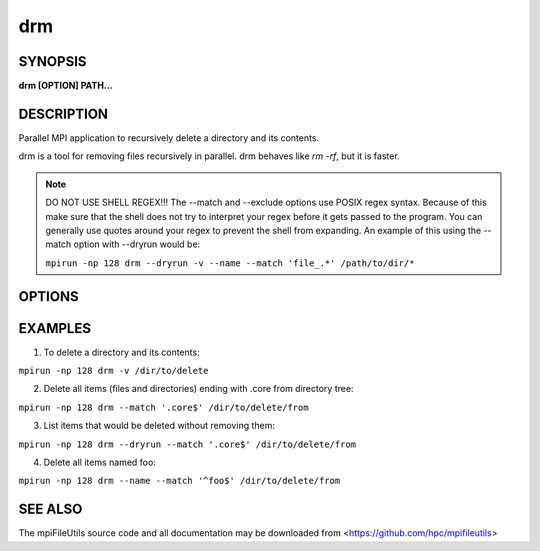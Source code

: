 drm
===

SYNOPSIS
--------

**drm [OPTION] PATH...**

DESCRIPTION
-----------

Parallel MPI application to recursively delete a directory and its
contents.

drm is a tool for removing files recursively in parallel.
drm behaves like `rm -rf`, but it is faster.

.. note::

    DO NOT USE SHELL REGEX!!!
    The --match and --exclude options use POSIX regex syntax. Because of
    this make sure that the shell does not try to interpret your regex before
    it gets passed to the program. You can generally use quotes around your
    regex to prevent the shell from expanding. An example of this using the
    --match option with --dryrun would be:

    ``mpirun -np 128 drm --dryrun -v --name --match 'file_.*' /path/to/dir/*``

OPTIONS
-------

.. option:: -i, --input FILE

   Read source list from FILE. FILE must be generated by another tool
   from the mpiFileUtils suite.

.. option:: -l, --lite

   Walk file system without stat.

.. option:: --exclude REGEX

   Do not remove items whose full path matches REGEX, processed by :manpage:`regexec(3)`.

.. option:: --match REGEX

   Only remove items whose full path matches REGEX, processed by
   :manpage:`regexec(3)`.

.. option:: --name

   Change --exclude and match to apply to item name rather than its
   full path.

.. option:: --dryrun

   Print a list of files that **would** be deleted without deleting
   them. This is useful to check list of items satisfying --exclude or
   --match options before actually deleting anything.

.. option:: -T, --traceless

   Delete child items without updating the mtime on their parent directory.

.. option:: -v, --verbose

   Run in verbose mode.

.. option:: -h, --help

   Print a brief message listing the :manpage:`drm(1)` options and usage.

EXAMPLES
--------

1. To delete a directory and its contents:

``mpirun -np 128 drm -v /dir/to/delete``

2. Delete all items (files and directories) ending with .core from
   directory tree:

``mpirun -np 128 drm --match '.core$' /dir/to/delete/from``

3. List items that would be deleted without removing them:

``mpirun -np 128 drm --dryrun --match '.core$' /dir/to/delete/from``

4. Delete all items named foo:

``mpirun -np 128 drm --name --match '^foo$' /dir/to/delete/from``

SEE ALSO
--------

The mpiFileUtils source code and all documentation may be downloaded
from <https://github.com/hpc/mpifileutils>
